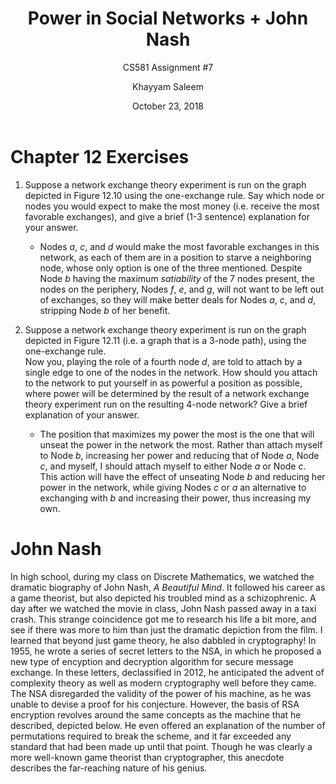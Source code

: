 #+STARTUP: noindent showall
#+TITLE: Power in Social Networks + John Nash
#+SUBTITLE: CS581 Assignment #7
#+AUTHOR: Khayyam Saleem
#+OPTIONS: toc:nil num:nil
#+DATE: October 23, 2018
#+LATEX_HEADER: \usepackage[1.0]{geometry}

* Chapter 12 Exercises
1) Suppose a network exchange theory experiment is run on the graph depicted in Figure 12.10 using the one-exchange rule. Say which node or nodes you would expect to make the most money (i.e. receive the most favorable exchanges), and give a brief (1-3 sentence) explanation for your answer.
   #+ATTR_LATEX: :width 100
   [[./12.10.png]]
   
   - Nodes /a/, /c/, and /d/ would make the most favorable exchanges in this network, as each of them are in a position to starve a neighboring node, whose only option is one of the three mentioned. Despite Node /b/ having the maximum /satiability/ of the 7 nodes present, the nodes on the periphery, Nodes /f/, /e/, and /g/, will not want to be left out of exchanges, so they will make better deals for Nodes /a/, /c/, and /d/, stripping Node /b/ of her benefit.
     
2) Suppose a network exchange theory experiment is run on the graph depicted in Figure 12.11 (i.e. a graph that is a 3-node path), using the one-exchange rule.\\
   Now you, playing the role of a fourth node /d/, are told to attach by a single edge to one of the nodes in the network. How should you attach to the network to put yourself in as powerful a position as possible, where power will be determined by the result of a network exchange theory experiment run on the resulting 4-node network? Give a brief explanation of your answer. 
   #+ATTR_LATEX: :width 150
   [[./12.11.png]]
   
   - The position that maximizes my power the most is the one that will unseat the power in the network the most. Rather than attach myself to Node /b/, increasing her power and reducing that of Node /a/, Node /c/, and myself, I should attach myself to either Node /a/ or Node /c/. This action will have the effect of unseating Node /b/ and reducing her power in the network, while giving Nodes /c/ or /a/ an alternative to exchanging with /b/ and increasing their power, thus increasing my own.

* John Nash
In high school, during my class on Discrete Mathematics, we watched the dramatic biography of John Nash, /A Beautiful Mind/. It followed his career as a game theorist, but also depicted his troubled mind as a schizophrenic. A day after we watched the movie in class, John Nash passed away in a taxi crash. This strange coincidence got me to research his life a bit more, and see if there was more to him than just the dramatic depiction from the film. I learned that beyond just game theory, he also dabbled in cryptography! In 1955, he wrote a series of secret letters to the NSA, in which he proposed a new type of encyption and decryption algorithm for secure message exchange. In these letters, declassified in 2012, he anticipated the advent of complexity theory as well as modern cryptography well before they came. The NSA disregarded the validity of the power of his machine, as he was unable to devise a proof for his conjecture. However, the basis of RSA encryption revolves around the same concepts as the machine that he described, depicted below. He even offered an explanation of the number of permutations required to break the scheme, and it far exceeded any standard that had been made up until that point. Though he was clearly a more well-known game theorist than cryptographer, this anecdote describes the far-reaching nature of his genius.
#+ATTR_LATEX: :width 150
[[./nash_enc_dec.png]]

